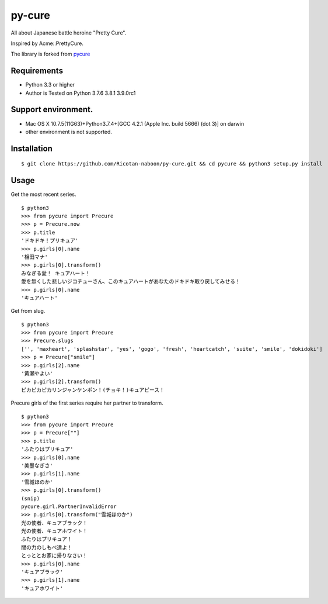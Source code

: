 ======
py-cure
======

All about Japanese battle heroine "Pretty Cure".

Inspired by Acme::PrettyCure.

The library is forked from `pycure <https://github.com/drillbits/pycure>`_

Requirements
============

- Python 3.3 or higher

- Author is Tested on Python 3.7.6 3.8.1 3.9.0rc1

Support environment.
============

- Mac OS X 10.7.5(11G63)+Python3.7.4+[GCC 4.2.1 (Apple Inc. build 5666) (dot 3)] on darwin

- other environment is not supported.

Installation
============

::

   $ git clone https://github.com/Ricotan-naboon/py-cure.git && cd pycure && python3 setup.py install

Usage
=====

Get the most recent series.

::

   $ python3
   >>> from pycure import Precure
   >>> p = Precure.now
   >>> p.title
   'ドキドキ！プリキュア'
   >>> p.girls[0].name
   '相田マナ'
   >>> p.girls[0].transform()
   みなぎる愛！ キュアハート！
   愛を無くした悲しいジコチューさん、このキュアハートがあなたのドキドキ取り戻してみせる！
   >>> p.girls[0].name
   'キュアハート'

Get from slug.

::

   $ python3
   >>> from pycure import Precure
   >>> Precure.slugs
   ['', 'maxheart', 'splashstar', 'yes', 'gogo', 'fresh', 'heartcatch', 'suite', 'smile', 'dokidoki']
   >>> p = Precure["smile"]
   >>> p.girls[2].name
   '黄瀬やよい'
   >>> p.girls[2].transform()
   ピカピカピカリンジャンケンポン！(チョキ！)キュアピース！

Precure girls of the first series require her partner to transform.

::

   $ python3
   >>> from pycure import Precure
   >>> p = Precure[""]
   >>> p.title
   'ふたりはプリキュア'
   >>> p.girls[0].name
   '美墨なぎさ'
   >>> p.girls[1].name
   '雪城ほのか'
   >>> p.girls[0].transform()
   (snip)
   pycure.girl.PartnerInvalidError
   >>> p.girls[0].transform("雪城ほのか")
   光の使者、キュアブラック！
   光の使者、キュアホワイト！
   ふたりはプリキュア！
   闇の力のしもべ達よ！
   とっととお家に帰りなさい！
   >>> p.girls[0].name
   'キュアブラック'
   >>> p.girls[1].name
   'キュアホワイト'
